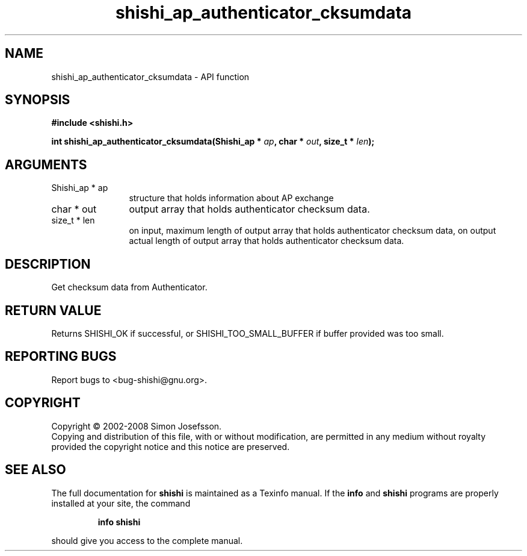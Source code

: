 .\" DO NOT MODIFY THIS FILE!  It was generated by gdoc.
.TH "shishi_ap_authenticator_cksumdata" 3 "0.0.39" "shishi" "shishi"
.SH NAME
shishi_ap_authenticator_cksumdata \- API function
.SH SYNOPSIS
.B #include <shishi.h>
.sp
.BI "int shishi_ap_authenticator_cksumdata(Shishi_ap * " ap ", char * " out ", size_t * " len ");"
.SH ARGUMENTS
.IP "Shishi_ap * ap" 12
structure that holds information about AP exchange
.IP "char * out" 12
output array that holds authenticator checksum data.
.IP "size_t * len" 12
on input, maximum length of output array that holds
authenticator checksum data, on output actual length of
output array that holds authenticator checksum data.
.SH "DESCRIPTION"
Get checksum data from Authenticator.
.SH "RETURN VALUE"
Returns SHISHI_OK if successful, or
SHISHI_TOO_SMALL_BUFFER if buffer provided was too small.
.SH "REPORTING BUGS"
Report bugs to <bug-shishi@gnu.org>.
.SH COPYRIGHT
Copyright \(co 2002-2008 Simon Josefsson.
.br
Copying and distribution of this file, with or without modification,
are permitted in any medium without royalty provided the copyright
notice and this notice are preserved.
.SH "SEE ALSO"
The full documentation for
.B shishi
is maintained as a Texinfo manual.  If the
.B info
and
.B shishi
programs are properly installed at your site, the command
.IP
.B info shishi
.PP
should give you access to the complete manual.
